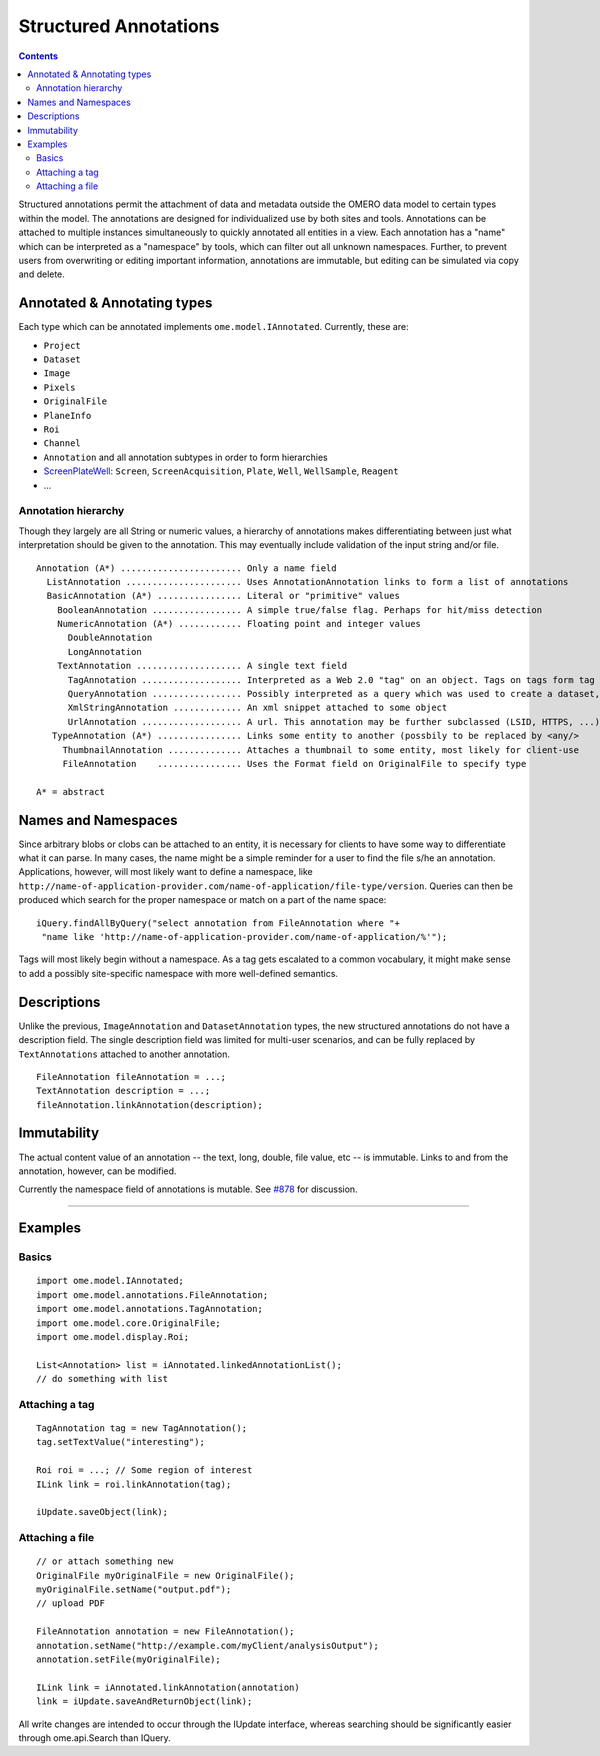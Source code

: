 Structured Annotations
======================

.. contents::

Structured annotations permit the attachment of data and metadata
outside the OMERO data model to certain types within the model. The
annotations are designed for individualized use by both sites and tools.
Annotations can be attached to multiple instances simultaneously to
quickly annotated all entities in a view. Each annotation has a "name"
which can be interpreted as a "namespace" by tools, which can filter out
all unknown namespaces. Further, to prevent users from overwriting or
editing important information, annotations are immutable, but editing
can be simulated via copy and delete.

Annotated & Annotating types
----------------------------

Each type which can be annotated implements ``ome.model.IAnnotated``.
Currently, these are:

-  ``Project``
-  ``Dataset``
-  ``Image``
-  ``Pixels``
-  ``OriginalFile``
-  ``PlaneInfo``
-  ``Roi``
-  ``Channel``
-  ``Annotation`` and all annotation subtypes in order to form
   hierarchies
-  `ScreenPlateWell </ome/wiki/ScreenPlateWell>`_: ``Screen``,
   ``ScreenAcquisition``, ``Plate``, ``Well``, ``WellSample``,
   ``Reagent``
-  ...

Annotation hierarchy
~~~~~~~~~~~~~~~~~~~~

Though they largely are all String or numeric values, a hierarchy of
annotations makes differentiating between just what interpretation
should be given to the annotation. This may eventually include
validation of the input string and/or file.

::

       Annotation (A*) ....................... Only a name field
         ListAnnotation ...................... Uses AnnotationAnnotation links to form a list of annotations
         BasicAnnotation (A*) ................ Literal or "primitive" values
           BooleanAnnotation ................. A simple true/false flag. Perhaps for hit/miss detection
           NumericAnnotation (A*) ............ Floating point and integer values
             DoubleAnnotation
             LongAnnotation
           TextAnnotation .................... A single text field
             TagAnnotation ................... Interpreted as a Web 2.0 "tag" on an object. Tags on tags form tag bundles
             QueryAnnotation ................. Possibly interpreted as a query which was used to create a dataset, for example
             XmlStringAnnotation ............. An xml snippet attached to some object
             UrlAnnotation ................... A url. This annotation may be further subclassed (LSID, HTTPS, ...)
          TypeAnnotation (A*) ................ Links some entity to another (possbily to be replaced by <any/>
            ThumbnailAnnotation .............. Attaches a thumbnail to some entity, most likely for client-use
            FileAnnotation    ................ Uses the Format field on OriginalFile to specify type

       A* = abstract

Names and Namespaces
--------------------

Since arbitrary blobs or clobs can be attached to an entity, it is
necessary for clients to have some way to differentiate what it can
parse. In many cases, the name might be a simple reminder for a user to
find the file s/he an annotation. Applications, however, will most
likely want to define a namespace, like
``http://name-of-application-provider.com/name-of-application/file-type/version``.
Queries can then be produced which search for the proper namespace or
match on a part of the name space:

::

       iQuery.findAllByQuery("select annotation from FileAnnotation where "+
        "name like 'http://name-of-application-provider.com/name-of-application/%'");

Tags will most likely begin without a namespace. As a tag gets escalated
to a common vocabulary, it might make sense to add a possibly
site-specific namespace with more well-defined semantics.

Descriptions
------------

Unlike the previous, ``ImageAnnotation`` and ``DatasetAnnotation``
types, the new structured annotations do not have a description field.
The single description field was limited for multi-user scenarios, and
can be fully replaced by ``TextAnnotations`` attached to another
annotation.

::

       FileAnnotation fileAnnotation = ...;
       TextAnnotation description = ...;
       fileAnnotation.linkAnnotation(description);

Immutability
------------

The actual content value of an annotation -- the text, long, double,
file value, etc -- is immutable. Links to and from the annotation,
however, can be modified.

Currently the namespace field of annotations is mutable. See
`#878 </ome/ticket/878>`_ for discussion.

--------------

Examples
--------

Basics
~~~~~~

::

     import ome.model.IAnnotated;
     import ome.model.annotations.FileAnnotation;
     import ome.model.annotations.TagAnnotation;
     import ome.model.core.OriginalFile;
     import ome.model.display.Roi;

     List<Annotation> list = iAnnotated.linkedAnnotationList();
     // do something with list

Attaching a tag
~~~~~~~~~~~~~~~

::

      TagAnnotation tag = new TagAnnotation();
      tag.setTextValue("interesting");
      
      Roi roi = ...; // Some region of interest
      ILink link = roi.linkAnnotation(tag);
      
      iUpdate.saveObject(link);

Attaching a file
~~~~~~~~~~~~~~~~

::

     // or attach something new
     OriginalFile myOriginalFile = new OriginalFile();
     myOriginalFile.setName("output.pdf");
     // upload PDF

     FileAnnotation annotation = new FileAnnotation();
     annotation.setName("http://example.com/myClient/analysisOutput");
     annotation.setFile(myOriginalFile);

     ILink link = iAnnotated.linkAnnotation(annotation)
     link = iUpdate.saveAndReturnObject(link);

All write changes are intended to occur through the IUpdate interface,
whereas searching should be significantly easier through ome.api.Search
than IQuery.


.. seealso::
    `original proposal </ome/wiki/proposals/Attributes>`_,

    |ExtendingOmero|

